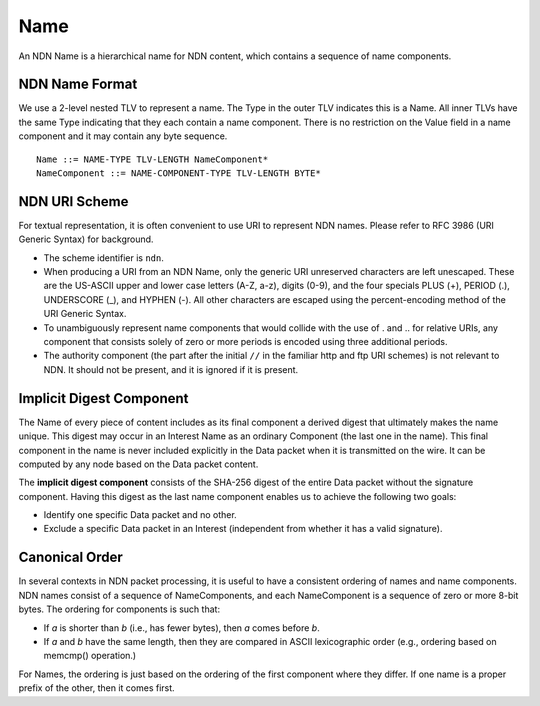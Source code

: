 .. _Name:

Name
----

An NDN Name is a hierarchical name for NDN content, which contains a sequence of name components.

NDN Name Format
~~~~~~~~~~~~~~~

We use a 2-level nested TLV to represent a name.
The Type in the outer TLV indicates this is a Name.
All inner TLVs have the same Type indicating that they each contain a name component.
There is no restriction on the Value field in a name component and it may contain any byte sequence.

::

    Name ::= NAME-TYPE TLV-LENGTH NameComponent*
    NameComponent ::= NAME-COMPONENT-TYPE TLV-LENGTH BYTE*


NDN URI Scheme
~~~~~~~~~~~~~~

For textual representation, it is often convenient to use URI to represent NDN names.
Please refer to RFC 3986 (URI Generic Syntax) for background.

- The scheme identifier is ``ndn``.

- When producing a URI from an NDN Name, only the generic URI unreserved characters are left unescaped.
  These are the US-ASCII upper and lower case letters (A-Z, a-z), digits (0-9), and the four specials PLUS (+), PERIOD (.), UNDERSCORE (\_), and HYPHEN (-).
  All other characters are escaped using the percent-encoding method of the URI Generic Syntax.

- To unambiguously represent name components that would collide with the use of . and .. for relative URIs, any component that consists solely of zero or more periods is encoded using three additional periods.

- The authority component (the part after the initial ``//`` in the familiar http and ftp URI schemes) is not relevant to NDN.
  It should not be present, and it is ignored if it is present.

Implicit Digest Component
~~~~~~~~~~~~~~~~~~~~~~~~~

The Name of every piece of content includes as its final component a derived digest that ultimately makes the name unique.
This digest may occur in an Interest Name as an ordinary Component (the last one in the name).
This final component in the name is never included explicitly in the Data packet when it is transmitted on the wire.
It can be computed by any node based on the Data packet content.

The **implicit digest component** consists of the SHA-256 digest of the entire Data packet without the signature component.  Having this digest as the last name component enables us to achieve the following two goals:

- Identify one specific Data packet and no other.

- Exclude a specific Data packet in an Interest (independent from whether it has a valid signature).

Canonical Order
~~~~~~~~~~~~~~~

In several contexts in NDN packet processing, it is useful to have a consistent ordering of names and name components. NDN names consist of a sequence of NameComponents, and each NameComponent is a sequence of zero or more 8-bit bytes. The ordering for components is such that:

- If *a* is shorter than *b* (i.e., has fewer bytes), then *a* comes before *b*.

- If *a* and *b* have the same length, then they are compared in ASCII lexicographic order (e.g., ordering based on memcmp() operation.)


For Names, the ordering is just based on the ordering of the first component where they differ.
If one name is a proper prefix of the other, then it comes first.
